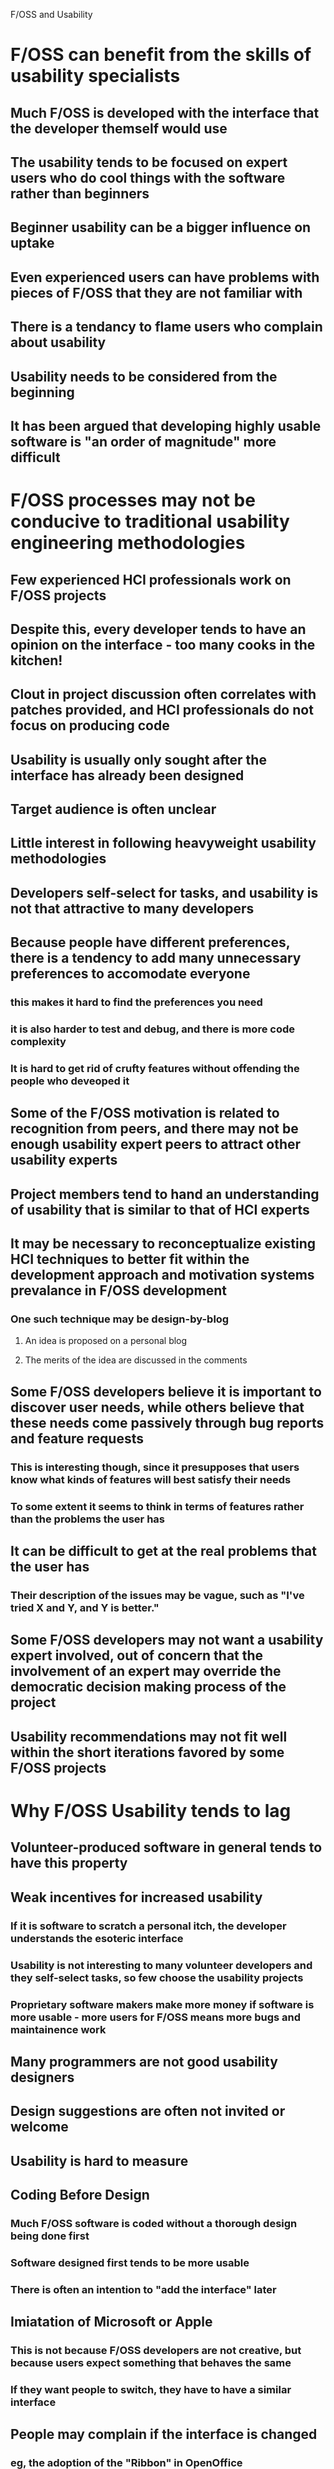 F/OSS and Usability

* F/OSS can benefit from the skills of usability specialists
** Much F/OSS is developed with the interface that the developer themself would use
** The usability tends to be focused on expert users who do cool things with the software rather than beginners
** Beginner usability can be a bigger influence on uptake
** Even experienced users can have problems with pieces of F/OSS that they are not familiar with
** There is a tendancy to flame users who complain about usability
** Usability needs to be considered from the beginning
** It has been argued that developing highly usable software is "an order of magnitude" more difficult
* F/OSS processes may not be conducive to traditional usability engineering methodologies
** Few experienced HCI professionals work on F/OSS projects
** Despite this, every developer tends to have an opinion on the interface - too many cooks in the kitchen!
** Clout in project discussion often correlates with patches provided, and HCI professionals do not focus on producing code
** Usability is usually only sought after the interface has already been designed
** Target audience is often unclear
** Little interest in following heavyweight usability methodologies
** Developers self-select for tasks, and usability is not that attractive to many developers
** Because people have different preferences, there is a tendency to add many unnecessary preferences to accomodate everyone
*** this makes it hard to find the preferences you need
*** it is also harder to test and debug, and there is more code complexity
*** It is hard to get rid of crufty features without offending the people who deveoped it
** Some of the F/OSS motivation is related to recognition from peers, and there may not be enough usability expert peers to attract other usability experts
** Project members tend to hand an understanding of usability that is similar to that of HCI experts
** It may be necessary to reconceptualize existing HCI techniques to better fit within the development approach and motivation systems prevalance in F/OSS development
*** One such technique may be design-by-blog
**** An idea is proposed on a personal blog
**** The merits of the idea are discussed in the comments
** Some F/OSS developers believe it is important to discover user needs, while others believe that these needs come passively through bug reports and feature requests
*** This is interesting though, since it presupposes that users know what kinds of features will best satisfy their needs
*** To some extent it seems to think in terms of features rather than the problems the user has
** It can be difficult to get at the real problems that the user has
*** Their description of the issues may be vague, such as "I've tried X and Y, and Y is better."
** Some F/OSS developers may not want a usability expert involved, out of concern that the involvement of an expert may override the democratic decision making process of the project
** Usability recommendations may not fit well within the short iterations favored by some F/OSS projects
* Why F/OSS Usability tends to lag
** Volunteer-produced software in general tends to have this property
** Weak incentives for increased usability
*** If it is software to scratch a personal itch, the developer understands the esoteric interface
*** Usability is not interesting to many volunteer developers and they self-select tasks, so few choose the usability projects
*** Proprietary software makers make more money if software is more usable - more users for F/OSS means more bugs and maintainence work
** Many programmers are not good usability designers
** Design suggestions are often not invited or welcome
** Usability is hard to measure
** Coding Before Design
*** Much F/OSS software is coded without a thorough design being done first
*** Software designed first tends to be more usable
*** There is often an intention to "add the interface" later
** Imiatation of Microsoft or Apple
*** This is not because F/OSS developers are not creative, but because users expect something that behaves the same
*** If they want people to switch, they have to have a similar interface
** People may complain if the interface is changed
*** eg, the adoption of the "Ribbon" in OpenOffice
** Mediocrity through Modularity
*** There is a temptation to build everything as reusable libraries that a front end can be tacked on to
*** However, these modules often have poor integration
*** Libraries are rarely designed with usability in mind
**** eg, if a progress bar is needed, you need feedback from the library to implement it, lest you be stuck with a throbber
* F/OSS usability may be one reason for a relative lack of adoption of F/OSS
* Usability and Open Source Software advocates a usability reporting tool like crash reporting
* Definitions of Usability
F/OSS developers do not agree on a single definition of usability. Some definitions proposed are:
** Effectiveness
*** Accuracy, Completeness, Productivity
** Efficiency
*** Learning Time, Intuitiveness, Resources Spent
** Satisfaction
*** Attitude to System, Entertainment Value
** Technical Property - Functionality Provided
